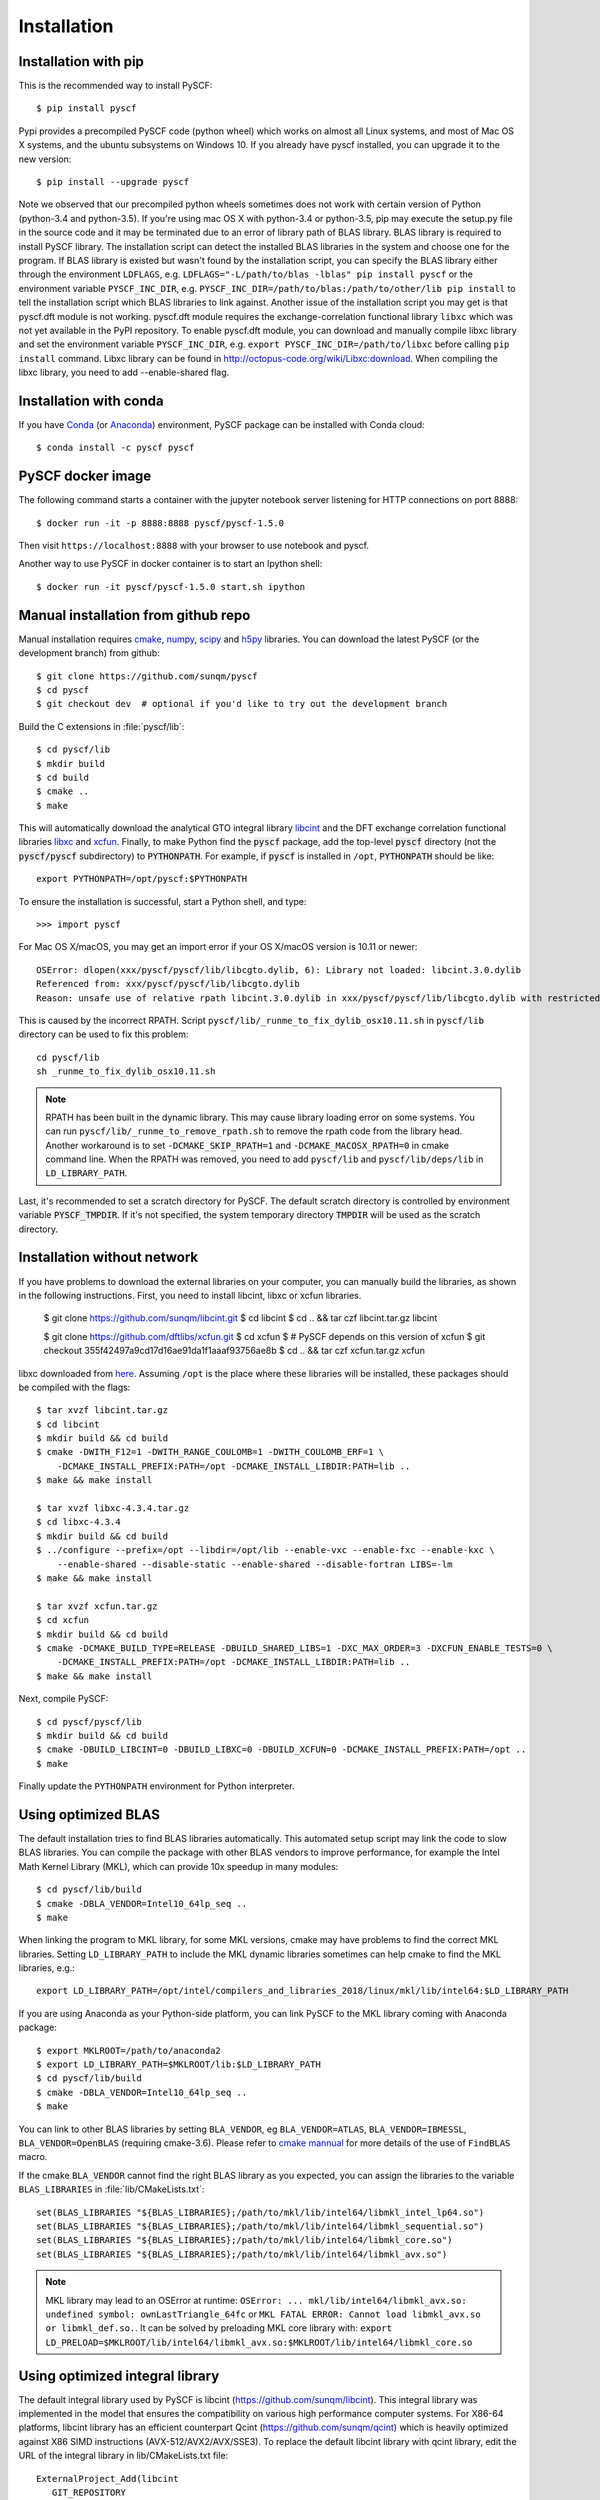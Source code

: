 .. _installing:

Installation
************

Installation with pip
=====================

This is the recommended way to install PySCF::

  $ pip install pyscf

Pypi provides a precompiled PySCF code (python wheel) which works on almost all
Linux systems, and most of Mac OS X systems, and the ubuntu subsystems on Windows 10.
If you already have pyscf installed, you can upgrade it to the new version::

  $ pip install --upgrade pyscf

Note we observed that our precompiled python wheels sometimes does not work with
certain version of Python (python-3.4 and python-3.5).  If you're using mac OS X
with python-3.4 or python-3.5, pip may execute the setup.py file in the source
code and it may be terminated due to an error of library path of BLAS library.
BLAS library is required to install PySCF library.  The installation script can
detect the installed BLAS libraries in the system and choose one for the
program.  If BLAS library is existed but wasn't found by the installation
script, you can specify the BLAS library either through the environment
``LDFLAGS``, e.g. ``LDFLAGS="-L/path/to/blas -lblas" pip install pyscf`` or the
environment variable ``PYSCF_INC_DIR``, e.g.
``PYSCF_INC_DIR=/path/to/blas:/path/to/other/lib pip install`` to tell the
installation script which BLAS libraries to link against.
Another issue of the installation script you may get is that pyscf.dft module is
not working.  pyscf.dft module requires the exchange-correlation functional
library ``libxc`` which was not yet available in the PyPI repository. To enable
pyscf.dft module, you can download and manually compile libxc library and set
the environment variable ``PYSCF_INC_DIR``, e.g. ``export PYSCF_INC_DIR=/path/to/libxc``
before calling ``pip install`` command.  Libxc library can be found in
http://octopus-code.org/wiki/Libxc:download.  When compiling the libxc library,
you need to add --enable-shared flag.


Installation with conda
=======================

If you have `Conda <https://conda.io/docs/>`_ 
(or `Anaconda <https://www.continuum.io/downloads#linux>`_)
environment, PySCF package can be installed with Conda cloud::

  $ conda install -c pyscf pyscf


PySCF docker image
==================

The following command starts a container with the jupyter notebook server
listening for HTTP connections on port 8888::

  $ docker run -it -p 8888:8888 pyscf/pyscf-1.5.0

Then visit ``https://localhost:8888`` with your browser to use notebook and
pyscf.

Another way to use PySCF in docker container is to start an Ipython shell::

  $ docker run -it pyscf/pyscf-1.5.0 start.sh ipython


.. _compile_c_extensions:
Manual installation from github repo
====================================

Manual installation requires `cmake <http://www.cmake.org>`_,
`numpy <http://www.numpy.org/>`_, `scipy <http://www.scipy.org/>`_
and `h5py <http://www.h5py.org/>`_ libraries.
You can download the latest PySCF (or the development branch) from github::

  $ git clone https://github.com/sunqm/pyscf
  $ cd pyscf
  $ git checkout dev  # optional if you'd like to try out the development branch

Build the C extensions in :file:`pyscf/lib`::

  $ cd pyscf/lib
  $ mkdir build
  $ cd build
  $ cmake ..
  $ make

This will automatically download the analytical GTO integral library `libcint
<https://github.com/sunqm/libcint.git>`_ and the DFT exchange correlation
functional libraries `libxc <http://www.tddft.org/programs/Libxc>`_ and `xcfun
<https://github.com/dftlibs/xcfun.git>`_.  Finally, to make Python find
the :code:`pyscf` package, add the top-level :code:`pyscf` directory (not
the :code:`pyscf/pyscf` subdirectory) to :code:`PYTHONPATH`.  For example, if
:code:`pyscf` is installed in ``/opt``, :code:`PYTHONPATH` should be like::

  export PYTHONPATH=/opt/pyscf:$PYTHONPATH

To ensure the installation is successful, start a Python shell, and type::

  >>> import pyscf

For Mac OS X/macOS, you may get an import error if your OS X/macOS version is
10.11 or newer::

    OSError: dlopen(xxx/pyscf/pyscf/lib/libcgto.dylib, 6): Library not loaded: libcint.3.0.dylib
    Referenced from: xxx/pyscf/pyscf/lib/libcgto.dylib
    Reason: unsafe use of relative rpath libcint.3.0.dylib in xxx/pyscf/pyscf/lib/libcgto.dylib with restricted binary

This is caused by the incorrect RPATH.  Script
``pyscf/lib/_runme_to_fix_dylib_osx10.11.sh`` in ``pyscf/lib`` directory can be
used to fix this problem::
 
    cd pyscf/lib
    sh _runme_to_fix_dylib_osx10.11.sh


.. note::

  RPATH has been built in the dynamic library.  This may cause library loading
  error on some systems.  You can run ``pyscf/lib/_runme_to_remove_rpath.sh`` to
  remove the rpath code from the library head.  Another workaround is to set
  ``-DCMAKE_SKIP_RPATH=1`` and ``-DCMAKE_MACOSX_RPATH=0`` in cmake command line.
  When the RPATH was removed, you need to add ``pyscf/lib`` and
  ``pyscf/lib/deps/lib`` in ``LD_LIBRARY_PATH``.

Last, it's recommended to set a scratch directory for PySCF.  The default scratch
directory is controlled by environment variable :code:`PYSCF_TMPDIR`.  If it's
not specified, the system temporary directory :code:`TMPDIR` will be used as the
scratch directory.


Installation without network
============================

If you have problems to download the external libraries on your computer, you can
manually build the libraries, as shown in the following instructions.  First,
you need to install libcint, libxc or xcfun libraries.

    $ git clone https://github.com/sunqm/libcint.git
    $ cd libcint
    $ cd .. && tar czf libcint.tar.gz libcint

    $ git clone https://github.com/dftlibs/xcfun.git
    $ cd xcfun
    $ # PySCF depends on this version of xcfun
    $ git checkout 355f42497a9cd17d16ae91da1f1aaaf93756ae8b
    $ cd .. && tar czf xcfun.tar.gz xcfun

libxc downloaded from
`here <http://sunqm.net/pyscf/files/src/libxc-4.3.4.tar.gz>`_.
Assuming ``/opt`` is the place where these libraries will be installed, these
packages should be compiled with the flags::

    $ tar xvzf libcint.tar.gz
    $ cd libcint
    $ mkdir build && cd build
    $ cmake -DWITH_F12=1 -DWITH_RANGE_COULOMB=1 -DWITH_COULOMB_ERF=1 \
        -DCMAKE_INSTALL_PREFIX:PATH=/opt -DCMAKE_INSTALL_LIBDIR:PATH=lib ..
    $ make && make install

    $ tar xvzf libxc-4.3.4.tar.gz
    $ cd libxc-4.3.4
    $ mkdir build && cd build
    $ ../configure --prefix=/opt --libdir=/opt/lib --enable-vxc --enable-fxc --enable-kxc \
        --enable-shared --disable-static --enable-shared --disable-fortran LIBS=-lm
    $ make && make install

    $ tar xvzf xcfun.tar.gz
    $ cd xcfun
    $ mkdir build && cd build
    $ cmake -DCMAKE_BUILD_TYPE=RELEASE -DBUILD_SHARED_LIBS=1 -DXC_MAX_ORDER=3 -DXCFUN_ENABLE_TESTS=0 \
        -DCMAKE_INSTALL_PREFIX:PATH=/opt -DCMAKE_INSTALL_LIBDIR:PATH=lib ..
    $ make && make install

Next, compile PySCF::

    $ cd pyscf/pyscf/lib
    $ mkdir build && cd build
    $ cmake -DBUILD_LIBCINT=0 -DBUILD_LIBXC=0 -DBUILD_XCFUN=0 -DCMAKE_INSTALL_PREFIX:PATH=/opt ..
    $ make

Finally update the ``PYTHONPATH`` environment for Python interpreter.


.. _installing_blas:

Using optimized BLAS
====================

The default installation tries to find BLAS libraries automatically. This
automated setup script may link the code to slow BLAS libraries.  You can
compile the package with other BLAS vendors to improve performance, for example
the Intel Math Kernel Library (MKL), which can provide 10x speedup in many
modules::

  $ cd pyscf/lib/build
  $ cmake -DBLA_VENDOR=Intel10_64lp_seq ..
  $ make

When linking the program to MKL library, for some MKL versions, cmake may have
problems to find the correct MKL libraries.  Setting ``LD_LIBRARY_PATH`` to
include the MKL dynamic libraries sometimes can help cmake to find the MKL
libraries, e.g.::

  export LD_LIBRARY_PATH=/opt/intel/compilers_and_libraries_2018/linux/mkl/lib/intel64:$LD_LIBRARY_PATH

If you are using Anaconda as your Python-side platform, you can link PySCF
to the MKL library coming with Anaconda package::

  $ export MKLROOT=/path/to/anaconda2
  $ export LD_LIBRARY_PATH=$MKLROOT/lib:$LD_LIBRARY_PATH
  $ cd pyscf/lib/build
  $ cmake -DBLA_VENDOR=Intel10_64lp_seq ..
  $ make

You can link to other BLAS libraries by setting ``BLA_VENDOR``, eg
``BLA_VENDOR=ATLAS``, ``BLA_VENDOR=IBMESSL``, ``BLA_VENDOR=OpenBLAS`` (requiring cmake-3.6).
Please refer to `cmake mannual <http://www.cmake.org/cmake/help/v3.6/module/FindBLAS.html>`_
for more details of the use of ``FindBLAS`` macro.

If the cmake ``BLA_VENDOR`` cannot find the right BLAS library as you expected,
you can assign the libraries to the variable ``BLAS_LIBRARIES`` in
:file:`lib/CMakeLists.txt`::

  set(BLAS_LIBRARIES "${BLAS_LIBRARIES};/path/to/mkl/lib/intel64/libmkl_intel_lp64.so")
  set(BLAS_LIBRARIES "${BLAS_LIBRARIES};/path/to/mkl/lib/intel64/libmkl_sequential.so")
  set(BLAS_LIBRARIES "${BLAS_LIBRARIES};/path/to/mkl/lib/intel64/libmkl_core.so")
  set(BLAS_LIBRARIES "${BLAS_LIBRARIES};/path/to/mkl/lib/intel64/libmkl_avx.so")

.. note::
  MKL library may lead to an OSError at runtime:
  ``OSError: ... mkl/lib/intel64/libmkl_avx.so: undefined symbol: ownLastTriangle_64fc``
  or ``MKL FATAL ERROR: Cannot load libmkl_avx.so or libmkl_def.so.``.
  It can be solved by preloading MKL core library with:
  ``export LD_PRELOAD=$MKLROOT/lib/intel64/libmkl_avx.so:$MKLROOT/lib/intel64/libmkl_core.so``


.. _installing_qcint:

Using optimized integral library
================================

The default integral library used by PySCF is
libcint (https://github.com/sunqm/libcint).  This integral library was
implemented in the model that ensures the compatibility on various high
performance computer systems.  For X86-64 platforms, libcint library has an
efficient counterpart Qcint (https://github.com/sunqm/qcint)
which is heavily optimized against X86 SIMD instructions (AVX-512/AVX2/AVX/SSE3).
To replace the default libcint library with qcint library, edit the URL
of the integral library in lib/CMakeLists.txt file::

  ExternalProject_Add(libcint
     GIT_REPOSITORY
     https://github.com/sunqm/qcint.git
     ...


Cmake config file
=================
Cmake options can be saved in a config file ``pyscf/lib/cmake.arch.inc``.
Settings in this config file will be automatically loaded and overwritten the
default cmake options during compilation.  For example, you can put
``CMAKE_C_FLAGS`` in this config file to include advanced compiler optimization
flags::

  set(CMAKE_C_FLAGS "${CMAKE_C_FLAGS} -ffast-math -mtune=native -march=native")

Other settings and variables and flags can all be put in this config file::

  set(ENABLE_XCFUN Off)
  set(WITH_F12 Off)

Some examples of platform specific configurations can be found in directory
``pyscf/lib/cmake_arch_config``.


.. _installing_plugin:

Plugins
=======

nao
---
:mod:`pyscf/nao` module includes the basic functions of numerical atomic orbitals
(NAO) and the (nao based) TDDFT methods.  This module was contributed by Marc
Barbry and Peter Koval.  You can enable this module with a cmake flag::

    $ cmake -DENABLE_NAO=1 ..

More information of the compilation can be found in :file:`pyscf/lib/nao/README.md`.


DMRG solver
-----------
Density matrix renormalization group (DMRG) implementations Block
(https://sanshar.github.io/Block) and
CheMPS2 (http://sebwouters.github.io/CheMPS2/index.html)
are efficient DMRG solvers for ab initio quantum chemistry problem.
`Installing Block <https://sanshar.github.io/Block/build.html>`_ requires
C++11 compiler.  If C++11 is not supported by your compiler, you can
register and download the precompiled Block binary from
https://sanshar.github.io/Block/build.html.
Before using the Block or CheMPS2, you need create a configuration file
``pyscf/dmrgscf/settings.py``  (as shown by settings.py.example) to store
the path where the DMRG solver was installed.


Heat-bath Selected CI
---------------------
`Dice <https://sanshar.github.io/Dice/>`_ is an efficient implementation for
heat-bath selected CI (SHCI) algorithm.  It can be used with the CASCI and
CASSCF module to solve large active space problems.  The method to use SHCI
is very much like the use of DMRG program.  The path of Dice program and other
configurations should be initialized in the configuration file
``pyscf/shci/settings.py`` before using the SHCI method.


FCIQMC
------
NECI (https://github.com/ghb24/NECI_STABLE) is FCIQMC code developed by
George Booth and Ali Alavi.  PySCF has an interface to call FCIQMC
solver NECI.  To use NECI, you need create a config file
future/fciqmc/settings.py to store the path where NECI was installed.


Libxc
-----
By default, building PySCF will automatically download and install
`Libxc 3.0.0 <http://www.tddft.org/programs/octopus/wiki/index.php/Libxc:download>`_.
:mod:`pyscf.dft.libxc` module provided a general interface to access Libxc functionals.


Xcfun
-----
By default, building PySCF will automatically download and install
latest xcfun code from https://github.com/dftlibs/xcfun.
:mod:`pyscf.dft.xcfun` module provided a general interface to access Libxc
functionals.


TBLIS
-----
`TBLIS <https://github.com/devinamatthews/tblis>`_ provides a native algorithm
to perform tensor contraction for arbitrary high dimensional tensors. The native
algorithm does not need to transform tensors into matrices then call the BLAS
libraries for the matrix contraction.  Tensor transposing and data moving are
largely avoided in TBLIS tensor library.  The interface to TBLIS offers an
efficient implementation for :func:`numpy.einsum` style tensor contraction.
To enable the tlibs-einsum plugin, you can set the cmake flags
``-DENABLE_TBLIS`` when compiling the C extensions::

  $ cmake -DENABLE_TBLIS=ON ..

Note TBLIS library was implemented with C++11 standard. You need at least GCC
5.2 to compile this plugin.


Pyberny
-------
The geometry optimizer `Pyberny <https://github.com/azag0/pyberny>`_ provides an
independent implementation that supports various geometry optimization
techniques (comprising redundant internal coordinates, iterative Hessian
estimate, trust region, line search, and coordinate weighing etc.).  It can take
the output of PySCF Gradients :ref:`scanner` and generate new geometry to feed
back to PySCF program.  The geometry optimization :mod:`geomopt` exposes a
wrapper function to simplify the geometry optimization setup::

  from pyscf import gto, scf, geomopt
  mf = gto.M(atom='H 0 0 0; H 0 0 1.').apply(scf.RHF)
  mol_eq = geomopt.optimize(mf)


XianCI
------
XianCI is a spin-adapted MRCI program.  "Bingbing Suo" <bsuo@nwu.edu.cn>
is the main developer of XianCI program.

